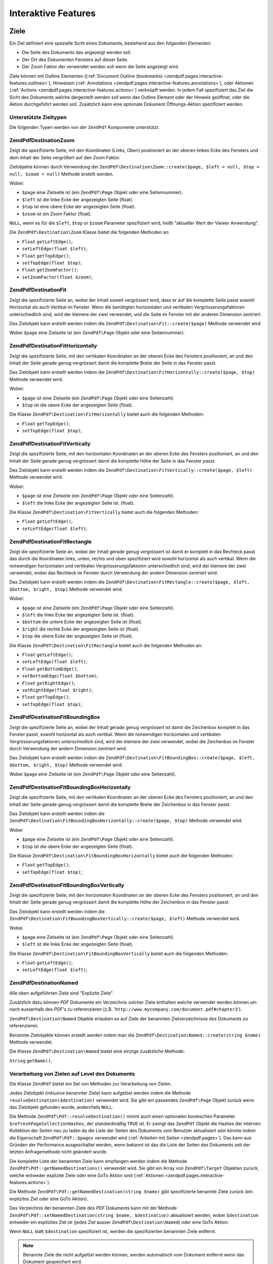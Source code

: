 .. EN-Revision: none
.. _zendpdf.interactive-features:

Interaktive Features
====================

.. _zendpdf.pages.interactive-features.destinations:

Ziele
-----

Ein Ziel definiert eine spezielle Sicht eines Dokuments, bestehend aus den folgenden Elementen:

- Die Seite des Dokuments das angezeigt werden soll.

- Der Ort des Dokumenten Fensters auf dieser Seite.

- Der Zoom Faktor der verwendet werden soll wenn die Seite angezeigt wird.

Ziele können mit Outline Elementen ((:ref:`Document Outline (bookmarks)
<zendpdf.pages.interactive-features.outlines>`), Hinweisen (:ref:`Annotations
<zendpdf.pages.interactive-features.annotations>`), oder Aktionen (:ref:`Actions
<zendpdf.pages.interactive-features.actions>`) verknüpft werden. In jedem Fall spezifiziert das Ziel die Sicht
des Dokuments welche dargestellt werden soll wenn das Outline Element oder der Hinweis geöffnet, oder die Aktion
durchgeführt werden soll. Zusätzlich kann eine optionale Dokument Öffnungs-Aktion spezifiziert werden.

.. _zendpdf.pages.interactive-features.destinations.types:

Unterstützte Zieltypen
^^^^^^^^^^^^^^^^^^^^^^

Die folgenden Typen werden von der ``ZendPdf`` Komponente unterstützt.

.. _zendpdf.pages.interactive-features.destinations.types.zoom:

ZendPdf\Destination\Zoom
^^^^^^^^^^^^^^^^^^^^^^^^^

Zeigt die spezifizierte Seite, mit den Koordinaten (Links, Oben) positioniert an der oberen-linken Ecke des
Fensters und dem Inhalt der Seite vergrößert auf den Zoom Faktor.

Zielobjekte können durch Verwendung der ``ZendPdf\Destination\Zoom::create($page, $left = null, $top = null,
$zoom = null)`` Methode erstellt werden.

Wobei:

- ``$page`` eine Zielseite ist (ein ``ZendPdf\Page`` Objekt oder eine Seitennummer).

- ``$left`` ist die linke Ecke der angezeigten Seite (float).

- ``$top`` ist eine obere Ecke der angezeigten Seite (float).

- ``$zoom`` ist ein Zoom Faktor (float).

``NULL``, wenn es für die ``$left``, ``$top`` or ``$zoom`` Parameter spezifiziert wird, heißt "aktueller Wert der
Viewer Anwendung".

Die ``ZendPdf\Destination\Zoom`` Klasse bietet die folgenden Methoden an:

- ``Float`` ``getLeftEdge()``;

- ``setLeftEdge(float $left)``;

- ``Float`` ``getTopEdge()``;

- ``setTopEdge(float $top)``;

- ``Float`` ``getZoomFactor()``;

- ``setZoomFactor(float $zoom)``;

.. _zendpdf.pages.interactive-features.destinations.types.fit:

ZendPdf\Destination\Fit
^^^^^^^^^^^^^^^^^^^^^^^^

Zeigt die spezifizierte Seite an, wobei der Inhalt soweit vergrössert wird, dass er auf die komplette Seite passt
sowohl Horizontal als auch Vertikal im Fenster. Wenn die benötigten horizontalen und vertikalen
Vergrösserungsfaktoren unterschiedlich sind, wird der kleinere der zwei verwendet, und die Seite im Fenster mit
der anderen Dimension zentriert.

Das Zielobjekt kann erstellt werden indem die ``ZendPdf\Destination\Fit::create($page)`` Methode verwendet wird.

Wobei ``$page`` eine Zielseite ist (ein ``ZendPdf\Page`` Objekt oder eine Seitennummer).

.. _zendpdf.pages.interactive-features.destinations.types.fit-horizontally:

ZendPdf\Destination\FitHorizontally
^^^^^^^^^^^^^^^^^^^^^^^^^^^^^^^^^^^^

Zeigt die spezifizierte Seite, mit den vertikalen Koordinaten an der oberen Ecke des Fensters positioniert, an und
den Inhalt der Seite gerade genug vergrössert damit die komplette Breite der Seite in das Fenster passt.

Das Zielobjekt kann erstellt werden indem die ``ZendPdf\Destination\FitHorizontally::create($page, $top)`` Methode
verwendet wird.

Wobei:

- ``$page`` ist eine Zielseite (ein ``ZendPdf\Page`` Objekt oder eine Seitenzahl).

- ``$top`` ist die obere Ecke der angezeigten Seite (float).

Die Klasse ``ZendPdf\Destination\FitHorizontally`` bietet auch die folgenden Methoden:

- ``Float`` ``getTopEdge()``;

- ``setTopEdge(float $top)``;

.. _zendpdf.pages.interactive-features.destinations.types.fit-vertically:

ZendPdf\Destination\FitVertically
^^^^^^^^^^^^^^^^^^^^^^^^^^^^^^^^^^

Zeigt die spezifizierte Seite, mit den horizontalen Koordinaten an der oberen Ecke des Fensters positioniert, an
und den Inhalt der Seite gerade genug vergrössert damit die komplette Höhe der Seite in das Fenster passt.

Das Zielobjekt kann erstellt werden indem die ``ZendPdf\Destination\FitVertically::create($page, $left)`` Methode
verwendet wird.

Wobei:

- ``$page`` ist eine Zielseite (ein ``ZendPdf\Page`` Objekt oder eine Seitenzahl).

- ``$left`` die linke Ecke der angezeigten Seite ist. (float).

Die Klasse ``ZendPdf\Destination\FitVertically`` bietet auch die folgenden Methoden:

- ``Float`` ``getLeftEdge()``;

- ``setLeftEdge(float $left)``;

.. _zendpdf.pages.interactive-features.destinations.types.fit-rectangle:

ZendPdf\Destination\FitRectangle
^^^^^^^^^^^^^^^^^^^^^^^^^^^^^^^^^

Zeigt die spezifizierte Seite an, wobei der Inhalt gerade genug vergrössert ist damit er komplett in das Rechteck
passt das durch die Koordinaten links, unten, rechts und oben spezifiziert wird sowohl horizontal als auch
vertikal. Wenn die notwendigen horizontalen und vertikalen Vergrösserungsfaktoren unterschiedlich sind, wird der
kleinere der zwei verwendet, wobei das Rechteck im Fenster durch Verwendung der andern Dimension zentriert wird.

Das Zielobjekt kann erstellt werden indem die ``ZendPdf\Destination\FitRectangle::create($page, $left, $bottom,
$right, $top)`` Methode verwendet wird.

Wobei:

- ``$page`` ist eine Zielseite (ein ``ZendPdf\Page`` Objekt oder eine Seitenzahl).

- ``$left`` die linke Ecke der angezeigten Seite ist. (float).

- ``$bottom`` die untere Ecke der angezeigten Seite ist (float).

- ``$right`` die rechte Ecke der angezeigten Seite ist (float).

- ``$top`` die obere Ecke der angezeigten Seite ist (float).

Die Klasse ``ZendPdf\Destination\FitRectangle`` bietet auch die folgenden Methoden an:

- ``Float`` ``getLeftEdge()``;

- ``setLeftEdge(float $left)``;

- ``Float`` ``getBottomEdge()``;

- ``setBottomEdge(float $bottom)``;

- ``Float`` ``getRightEdge()``;

- ``setRightEdge(float $right)``;

- ``Float`` ``getTopEdge()``;

- ``setTopEdge(float $top)``;

.. _zendpdf.pages.interactive-features.destinations.types.fit-bounding-box:

ZendPdf\Destination\FitBoundingBox
^^^^^^^^^^^^^^^^^^^^^^^^^^^^^^^^^^^

Zeigt die spezifizierte Seite an, wobei der Inhalt gerade genug vergrössert ist damit die Zeichenbox komplett in
das Fenster passt, sowohl horizontal als auch vertikal. Wenn die notwendigen horizontalen und vertikalen
Vergrösserungsfaktoren unterschiedlich sind, wird der kleinere der zwei verwendet, wobei die Zeichenbox im Fenster
durch Verwendung der andern Dimension zentriert wird.

Das Zielobjekt kann erstellt werden indem die ``ZendPdf\Destination\FitBoundingBox::create($page, $left, $bottom,
$right, $top)`` Methode verwendet wird.

Wobei ``$page`` eine Zielseite ist (ein ``ZendPdf\Page`` Objekt oder eine Seitenzahl).

.. _zendpdf.pages.interactive-features.destinations.types.fit-bounding-box-horizontally:

ZendPdf\Destination\FitBoundingBoxHorizontally
^^^^^^^^^^^^^^^^^^^^^^^^^^^^^^^^^^^^^^^^^^^^^^^

Zeigt die spezifizierte Seite, mit den vertikalen Koordinaten an der oberen Ecke des Fensters positioniert, an und
den Inhalt der Seite gerade genug vergrössert damit die komplette Breite der Zeichenbox in das Fenster passt.

Das Zielobjekt kann erstellt werden indem die ``ZendPdf\Destination\FitBoundingBoxHorizontally::create($page,
$top)`` Methode verwendet wird.

Wobei

- ``$page`` eine Zielseite ist (ein ``ZendPdf\Page`` Objekt oder eine Seitenzahl).

- ``$top`` ist die obere Ecke der angezeigten Seite (float).

Die Klasse ``ZendPdf\Destination\FitBoundingBoxHorizontally`` bietet auch die folgenden Methoden:

- ``Float`` ``getTopEdge()``;

- ``setTopEdge(float $top)``;

.. _zendpdf.pages.interactive-features.destinations.types.fit-bounding-box-vertically:

ZendPdf\Destination\FitBoundingBoxVertically
^^^^^^^^^^^^^^^^^^^^^^^^^^^^^^^^^^^^^^^^^^^^^

Zeigt die spezifizierte Seite, mit den horizontalen Koordinaten an der oberen Ecke des Fensters positioniert, an
und den Inhalt der Seite gerade genug vergrössert damit die komplette Höhe der Zeichenbox in das Fenster passt.

Das Zielobjekt kann erstellt werden indem die ``ZendPdf\Destination\FitBoundingBoxVertically::create($page,
$left)`` Methode verwendet wird.

Wobei

- ``$page`` eine Zielseite ist (ein ``ZendPdf\Page`` Objekt oder eine Seitenzahl).

- ``$left`` ist die linke Ecke der angezeigten Seite (float).

Die Klasse ``ZendPdf\Destination\FitBoundingBoxVertically`` bietet auch die folgenden Methoden:

- ``Float`` ``getLeftEdge()``;

- ``setLeftEdge(float $left)``;

.. _zendpdf.pages.interactive-features.destinations.types.named:

ZendPdf\Destination\Named
^^^^^^^^^^^^^^^^^^^^^^^^^^

Alle oben aufgeführten Ziele sind "Explizite Ziele".

Zusätzlich dazu können *PDF* Dokumente ein Verzeichnis solcher Ziele enthalten welche verwendet werden können um
nach ausserhalb des *PDF*'s zu referenzieren (z.B. '``http://www.mycompany.com/document.pdf#chapter3``').

``ZendPdf\Destination\Named`` Objekte erlauben es auf Ziele der benannten Zielverzeichnisse des Dokuments zu
referenzieren.

Benannte Zielobjekte können erstellt werden indem man die ``ZendPdf\Destination\Named::create(string $name)``
Methode verwendet.

Die Klasse ``ZendPdf\Destination\Named`` bietet eine einzige zusätzliche Methode:

``String`` ``getName()``;

.. _zendpdf.pages.interactive-features.destinations.processing:

Verarbeitung von Zielen auf Level des Dokuments
^^^^^^^^^^^^^^^^^^^^^^^^^^^^^^^^^^^^^^^^^^^^^^^

Die Klasse ``ZendPdf`` bietet ein Set von Methoden zur Verarbeitung von Zielen.

Jedes Zielobjekt (inklusive benannter Ziele) kann aufgelöst werden indem die Methode
``resolveDestination($destination)`` verwendet wird. Sie gibt ein passendes ``ZendPdf\Page`` Objekt zurück wenn
das Zielobjekt gefunden wurde, andernfalls ``NULL``.

Die Methode ``ZendPdf\Pdf::resolveDestination()`` nimmt auch einen optionalen booleschen Parameter
``$refreshPageCollectionHashes``, der standardmäßig ``TRUE`` ist. Er zwingt das ``ZendPdf`` Objekt die Hashes
der internen Kollektion der Seiten neu zu laden da die Liste der Seiten des Dokuments vom Benutzer aktualisiert
sein könnte indem die Eigenschaft ``ZendPdf\Pdf::$pages`` verwendet wird (:ref:`Arbeiten mit Seiten
<zendpdf.pages>`). Das kann aus Gründen der Performance ausgeschaltet werden, wenn bekannt ist das die Liste der
Seiten des Dokuments seit der letzten Anfragemethode nicht geändert wurde.

Die komplette Liste der benannten Ziele kann empfangen werden indem die Methode
``ZendPdf\Pdf::getNamedDestinations()`` verwendet wird. Sie gibt ein Array von ``ZendPdf\Target`` Objekten zurück,
welche entweder explizite Ziele oder eine GoTo Aktion sind (:ref:`Aktionen
<zendpdf.pages.interactive-features.actions>`).

Die Methode ``ZendPdf\Pdf::getNamedDestination(string $name)`` gibt spezifizierte benannte Ziele zurück (ein
explizites Ziel oder eine GoTo Aktion).

Das Verzeichnis der benannten Ziele des *PDF* Dokuments kann mit der Methode ``ZendPdf\Pdf::setNamedDestination(string
$name, $destination)`` aktualisiert werden, wobei ``$destination`` entweder ein explizites Ziel ist (jedes Ziel
ausser ``ZendPdf\Destination\Named``) oder eine GoTo Aktion.

Wenn ``NULL`` statt ``$destination`` spezifiziert ist, werden die spezifizierten benannten Ziele entfernt.

.. note::

   Benannte Ziele die nicht aufgelöst werden können, werden automatisch vom Dokument entfernt wenn das Dokument
   gespeichert wird.

.. _zendpdf.interactive-features.destinations.example-1:

.. rubric:: Beispiel für die Verwendung von Zielen

.. code-block:: php
   :linenos:

   $pdf = new ZendPdf\Pdf();
   $page1 = $pdf->newPage(ZendPdf\Page::SIZE_A4);
   $page2 = $pdf->newPage(ZendPdf\Page::SIZE_A4);
   $page3 = $pdf->newPage(ZendPdf\Page::SIZE_A4);
   // Erstellte Seiten, aber nicht in der Seitenliste enthalten

   $pdf->pages[] = $page1;
   $pdf->pages[] = $page2;

   $destination1 = ZendPdf\Destination\Fit::create($page2);
   $destination2 = ZendPdf\Destination\Fit::create($page3);

   // Gibt das $page2 Objekt zurück
   $page = $pdf->resolveDestination($destination1);

   // Gibt null zurück, die Seite 3 ist bis jetzt nicht im Dokument enthalten
   $page = $pdf->resolveDestination($destination2);

   $pdf->setNamedDestination('Page2', $destination1);
   $pdf->setNamedDestination('Page3', $destination2);

   // Gibt $destination2 zurück
   $destination = $pdf->getNamedDestination('Page3');

   // Gibt $destination1 zurück
   $pdf->resolveDestination(ZendPdf\Destination\Named::create('Page2'));

   // Gibt null zurück, die Seite 3 ist bis jetzt nicht im Dokument enthalten
   $pdf->resolveDestination(ZendPdf\Destination\Named::create('Page3'));

.. _zendpdf.pages.interactive-features.actions:

Aktionen
--------

Statt einfach zu einem Ziel im Dokument zu springen, kann ein Hinweis oder Outline Element eine Aktion für die
Viewer Anwendung spezifizieren die auszuführen ist, wie das starten einer Anwendung, das Abspielen eines Sounds,
oder der Änderung der Sichtweise des Hinweis Status.

.. _zendpdf.pages.interactive-features.actions.types:

Unterstützte Typen von Aktionen
^^^^^^^^^^^^^^^^^^^^^^^^^^^^^^^

Die folgenden Typen von Aktionen werden beim Laden vom *PDF* Dokument erkannt:

- ``ZendPdf\Action\GoTo``- geht zu einem Ziel im aktuellen Dokument.

- ``ZendPdf\Action\GoToR``- geht zu einem Ziel in einem anderen Dokument.

- ``ZendPdf\Action\GoToE``- geht zu einem Ziel in einem eingebetteten Dokument.

- ``ZendPdf\Action\Launch``- startet eine Anwendung, öffnet oder druckt ein Dokument.

- ``ZendPdf\Action\Thread``- beginnt einen Artikel Thread zu lesen.

- ``ZendPdf\Action\URI``- löst ein *URI* auf.

- ``ZendPdf\Action\Sound``- spielt einen Sound.

- ``ZendPdf\Action\Movie``- spielt einen Film.

- ``ZendPdf\Action\Hide``- versteckt oder zeigt einen oder mehrere Hinweise auf dem Bildschirm.

- ``ZendPdf\Action\Named``- führt eine vordefinierte Aktion an der Viewer Anwendung aus:

  - **NextPage**- Geht zur nächsten Seite des Dokuments.

  - **PrevPage**- Geht zur vorhergehenden Seite des Dokuments.

  - **FirstPage**- Geht zur ersten Seite des Dokuments.

  - **LastPage**- Geht zur letzten Seite des Dokuments.

- ``ZendPdf\Action\SubmitForm``- sendet Daten zu einem eindeutigen Ressourcenziel.

- ``ZendPdf\Action\ResetForm``- setzt Felder mit Ihren Standardwerten.

- ``ZendPdf\Action\ImportData``- importiert Feldwerte von einer Datei.

- ``ZendPdf\Action\JavaScript``- führt ein JavaScript Skript aus.

- ``ZendPdf\Action\SetOCGState``- setzt den Status von einem oder mehreren optionalen Inhaltsgruppen.

- ``ZendPdf\Action\Rendition``- kontrolliert das Abspielen von Multimedia Inhalten (Beginnen, Stoppen, Pausieren
  oder Fortsetzen des Abspielens).

- ``ZendPdf\Action\Trans``- Aktualisiert das Display eines Dokuments indem ein Übersetzungsverzeichnis verwendet
  wird.

- ``ZendPdf\Action\GoTo3DView``- setzt die aktuelle Ansicht eines 3D Hinweises.

Nur ``ZendPdf\Action\GoTo`` und ``ZendPdf\Action\URI`` Aktionen können aktuell von Benutzern erstellt werden.

Goto Aktionen können erstellt werden indem die Methode ``ZendPdf\Action\GoTo::create($destination)`` verwendet
wird wobei ``$destination`` ein ``ZendPdf\Destination`` Objekt oder ein String ist der verwendet werden kann um
ein benanntes Ziel zu identifizieren.

Die Methode ``ZendPdf\Action\URI::create($uri[, $isMap])`` muss verwendet werden um eine URI Aktion zu erstellen
(siehe die *API* Dokumentation für Details). Der optionale ``$isMap`` Parameter wird standardmäßig auf ``FALSE``
gesetzt.

Es unterstützt auch die folgenden Methoden:

.. _zendpdf.pages.interactive-features.actions.chaining:

Verketten von Aktionen
^^^^^^^^^^^^^^^^^^^^^^

Aktions Objekte können verkettet werden indem die öffentliche Eigenschaft ``ZendPdf\Action::$next`` verwendet
wird.

Sie ist ein Array von ``ZendPdf\Action`` Objekten, welche auch Unter-Aktionen haben können.

Die ``ZendPdf\Action`` Klasse unterstützt das RecursiveIterator Interface damit Kinder-Aktionen iterativ
durchlaufen werden können:

.. code-block:: php
   :linenos:

   $pdf = new ZendPdf\Pdf();
   $page1 = $pdf->newPage(ZendPdf\Page::SIZE_A4);
   $page2 = $pdf->newPage(ZendPdf\Page::SIZE_A4);
   // Seite erstellt, aber nicht in der Seitenliste hinzugefügt
   $page3 = $pdf->newPage(ZendPdf\Page::SIZE_A4);

   $pdf->pages[] = $page1;
   $pdf->pages[] = $page2;

   $action1 = ZendPdf\Action\GoTo::create(
                               ZendPdf\Destination\Fit::create($page2));
   $action2 = ZendPdf\Action\GoTo::create(
                               ZendPdf\Destination\Fit::create($page3));
   $action3 = ZendPdf\Action\GoTo::create(
                               ZendPdf\Destination\Named::create('Chapter1'));
   $action4 = ZendPdf\Action\GoTo::create(
                               ZendPdf\Destination\Named::create('Chapter5'));

   $action2->next[] = $action3;
   $action2->next[] = $action4;

   $action1->next[] = $action2;

   $actionsCount = 1; // Achtung! Iteration enthält nicht die oberste Aktion und
                      // Arbeitet sich nur durch die Kinder
   $iterator = new RecursiveIteratorIterator(
                                           $action1,
                                           RecursiveIteratorIterator::SELF_FIRST);
   foreach ($iterator as $chainedAction) {
       $actionsCount++;
   }

   // Ausgabe 'Aktionen im Baum: 4'
   printf("Aktionen im Baum: %d\n", $actionsCount++);

.. _zendpdf.pages.interactive-features.actions.open-action:

Dokument Öffnen Aktion
^^^^^^^^^^^^^^^^^^^^^^

Eine spezielle Öffnen Aktion kann durch ein Ziel spezifiziert werden das angezeigt werden soll, oder eine Aktion
die ausgeführt werden soll wenn das Dokument geöffnet wird.

Die ``ZendPdf\Target ZendPdf\Pdf::getOpenAction()`` Methode gibt die aktuelle Dokument Öffnen Aktion zurück (oder
``NULL`` wenn die Öffnen Aktion nicht gesetzt ist).

Die ``setOpenAction(ZendPdf\Target $openAction = null)`` Methode setzt eine Dokument Öffnen Aktion oder löscht
diese wenn ``$openAction`` ``NULL`` ist.

.. _zendpdf.pages.interactive-features.outlines:

Dokument Outline (Bookmarks)
----------------------------

Ein PDF Dokument kann optional ein Dokument Outline am Schirm anzeigen, welcher es dem Benutzer erlaubt interaktiv
von einem Teil des Dokuments zu einem anderen zu navigieren. Der Outline besteht aus einer baum-strukturierten
Hierarchie von Outline Elementen (manchmal Bookmarks genannt), welche als visuelle Tabelle des Inhalts fungieren um
dem Benutzer die Struktur des Dokuments anzuzeigen. Der Benutzer kann individuelle Elemente interaktiv öffnen und
schließen indem er Sie mit der Maus anklickt. Wenn ein Element geöffnet ist, werden seine unmittelbaren Kinder in
der Hierarchie auf dem Schirm sichtbar; jedes Kind kann seinerseits geöffnet und geschlossen werden, das weitere
Teile der Hierarchie selektiv anzeigt oder versteckt. Wenn ein Element geschlossen wird, werden alle seine
abhängigen Elemente in der Hierarchie versteckt. Das Klicken auf einen Text von irgendeinem sichtbaren Element
aktiviert dieses Element, was dazu führt das die anzeigende Anwendung zum Ziel springt oder eine mit dem Element
assoziierte Aktion ausführt.

Die Klasse ``ZendPdf`` bietet eine öffentliche Eigenschaft ``$outlines`` welche ein Array von
``ZendPdf\Outline`` Objekten ist.

.. code-block:: php
   :linenos:

   $pdf = ZendPdf\Pdf::load($path);

   // Entfernt ein Outline Element
   unset($pdf->outlines[0]->childOutlines[1]);

   // Setzt Outline damit es Dick angezeigt wird
   $pdf->outlines[0]->childOutlines[3]->setIsBold(true);

   // Fügt den Outline Eintrag hinzu
   $pdf->outlines[0]->childOutlines[5]->childOutlines[] =
       ZendPdf\Outline::create('Chapter 2', 'chapter_2');

   $pdf->save($path, true);

Outline Attribute können mit Hilfe der folgenden Methoden empfangen oder gesetzt werden:

- ``string getTitle()``- holt den Titel des Outline Elements.

- ``setTitle(string $title)``- setzt den Titel des Outline Elements.

- ``boolean isOpen()``-``TRUE`` wenn Outline standardmäßig geöffnet ist.

- ``setIsOpen(boolean $isOpen)``- setzt den isOpen Status.

- ``boolean isItalic()``-``TRUE`` wenn das Outline Element schräg dargestellt wird.

- ``setIsItalic(boolean $isItalic)``- setzt den isItalic Status.

- ``boolean isBold()``-``TRUE`` wenn das Outline Element dick dargestellt wird.

- ``setIsBold(boolean $isBold)``- setzt den isBold Status.

- ``ZendPdf\Color\Rgb getColor()``- holt die Outline Text Farbe (``NULL`` bedeutet schwarz).

- ``setColor(ZendPdf\Color\Rgb $color)``- setzt die Outline Text Farbe (``NULL`` bedeutet schwarz).

- ``ZendPdf\Target getTarget()``- holt das Outline Ziel (eine Aktion oder ein benanntes Zielobjekt).

- ``setTarget(ZendPdf\Target|string $target)``- setzt ein Outline Ziel (Aktion oder Ziel). Ein String kann
  verwendet werden um ein benanntes Ziel zu identifizieren. ``NULL`` bedeutet 'kein Ziel'.

- ``array getOptions()``- holt die Outline Attribute als Array.

- ``setOptions(array $options)``- setzt Outline Optionen. Die folgenden Optionen werden erkannt: 'title', 'open',
  'color', 'italic', 'bold', und 'target'.

Ein neues Outline kann auf folgenden zwei Wegen erstellt werden:

- ``ZendPdf\Outline::create(string $title[, ZendPdf\Target|string $target])``

- ``ZendPdf\Outline::create(array $options)``

Jedes Outline Objekt kann Kinder-Outline Elemente haben die in der öffentlichen Eigenschaft
``ZendPdf\Outline::$childOutlines`` aufgelistet werden. Das ist ein Array von ``ZendPdf\Outline`` Objekten.
Deshalb sind Outlines als Baum organisiert.

Die Klasse ``ZendPdf\Outline`` implementiert das RecursiveArray Interface damit man durch Kinder-Outlines rekursiv
iterieren kann indem RecursiveIteratorIterator verwendet wird:

.. code-block:: php
   :linenos:

   $pdf = ZendPdf\Pdf::load($path);

   foreach ($pdf->outlines as $documentRootOutlineEntry) {
       $iterator = new RecursiveIteratorIterator(
                       $documentRootOutlineEntry,
                       RecursiveIteratorIterator::SELF_FIRST
                   );
       foreach ($iterator as $childOutlineItem) {
           $OutlineItemTarget = $childOutlineItem->getTarget();
           if ($OutlineItemTarget instanceof ZendPdf\Destination) {
               if ($pdf->resolveDestination($OutlineItemTarget) === null) {
                   // Markiert ein Outline Element dessen Ziel
                   // nicht auflösbar ist mit Roter Farbe
                   $childOutlineItem->setColor(new ZendPdf\Color\Rgb(1, 0, 0));
               }
           } else if ($OutlineItemTarget instanceof ZendPdf\Action\GoTo) {
               $OutlineItemTarget->setDestination();
               if ($pdf->resolveDestination($OutlineItemTarget) === null) {
                   // Markiert ein Outline Element dessen Ziel
                   // nicht auflösbar ist mit Roter Farbe
                   $childOutlineItem->setColor(new ZendPdf\Color\Rgb(1, 0, 0));
               }
           }
       }
   }

   $pdf->save($path, true);

.. note::

   Alle Outline Elemente mit unlösbaren Zielen (oder Zielen auf GoTo Aktionen) werden aktualisiert wärend das
   dokument gespeichert wird, indem dessen Ziele auf ``NULL`` gesetzt werden. Damit wird das Dokument nicht durch
   Entfernen von Seiten korrupiert auf die durch Outlines referenziert wird.

.. _zendpdf.pages.interactive-features.annotations:

Anhänge
-------

Ein Anhang assoziiert ein Objekt wie eine Notiz, einen Sound, oder einen Film mit einem Ort auf einer Seite in
einem PDF Dokument, oder bietet einen Weg um mit dem Benutzer zu interagieren, durch Verwendung von Maus und
Tastatur.

Alle Anhänge werden durch die abstrakte Klasse ``ZendPdf\Annotation`` repräsentiert.

Anhänge können einer Seite angehängt werden indem die Methode
``ZendPdf\Page::attachAnnotation(ZendPdf\Annotation $annotation)`` verwendet wird.

Aktuell können drei Typen von Anhängen von Benutzern erstellt werden:

- ``ZendPdf\Annotation\Link::create($x1, $y1, $x2, $y2, $target)`` wobei ``$target`` ein Aktionsobjekt oder ein
  Ziel oder ein String ist (welche für ein benanntes Zielobjekt verwendet werden kann).

- ``ZendPdf\Annotation\Text::create($x1, $y1, $x2, $y2, $text)``

- ``ZendPdf\Annotation\FileAttachment::create($x1, $y1, $x2, $y2, $fileSpecification)``

Ein Link-Anhang repräsentiert entweder einen Hypertext Link oder ein Ziel anderswo im Dokument oder eine Aktion
die ausgeführt werden soll.

Ein Text Anhang repräsentiert eine "schnelle Notiz" die an einem Punkt im PDF Dokument angehängt ist.

Ein File Anhang enthält eine Referenz zu einer Datei.

Die folgenden Methoden können von allen Typen von Anhängen verwendet werden:

- ``setLeft(float $left)``

- ``float getLeft()``

- ``setRight(float $right)``

- ``float getRight()``

- ``setTop(float $top)``

- ``float getTop()``

- ``setBottom(float $bottom)``

- ``float getBottom()``

- ``setText(string $text)``

- ``string getText()``

Die Text Anhang Eigenschaft ist ein Text der für den Anhang dargestellt wird oder, wenn dieser Typ von Anhang
keinen Text darstellt, eine alternative Beschreibung des Inhalts des Anhangs in einer menschlich lesbaren Form.

Link Anhangs Objekte bieten auch zwei zusätzliche Methoden:

- ``setDestination(ZendPdf\Target|string $target)``

- ``ZendPdf\Target getDestination()``


